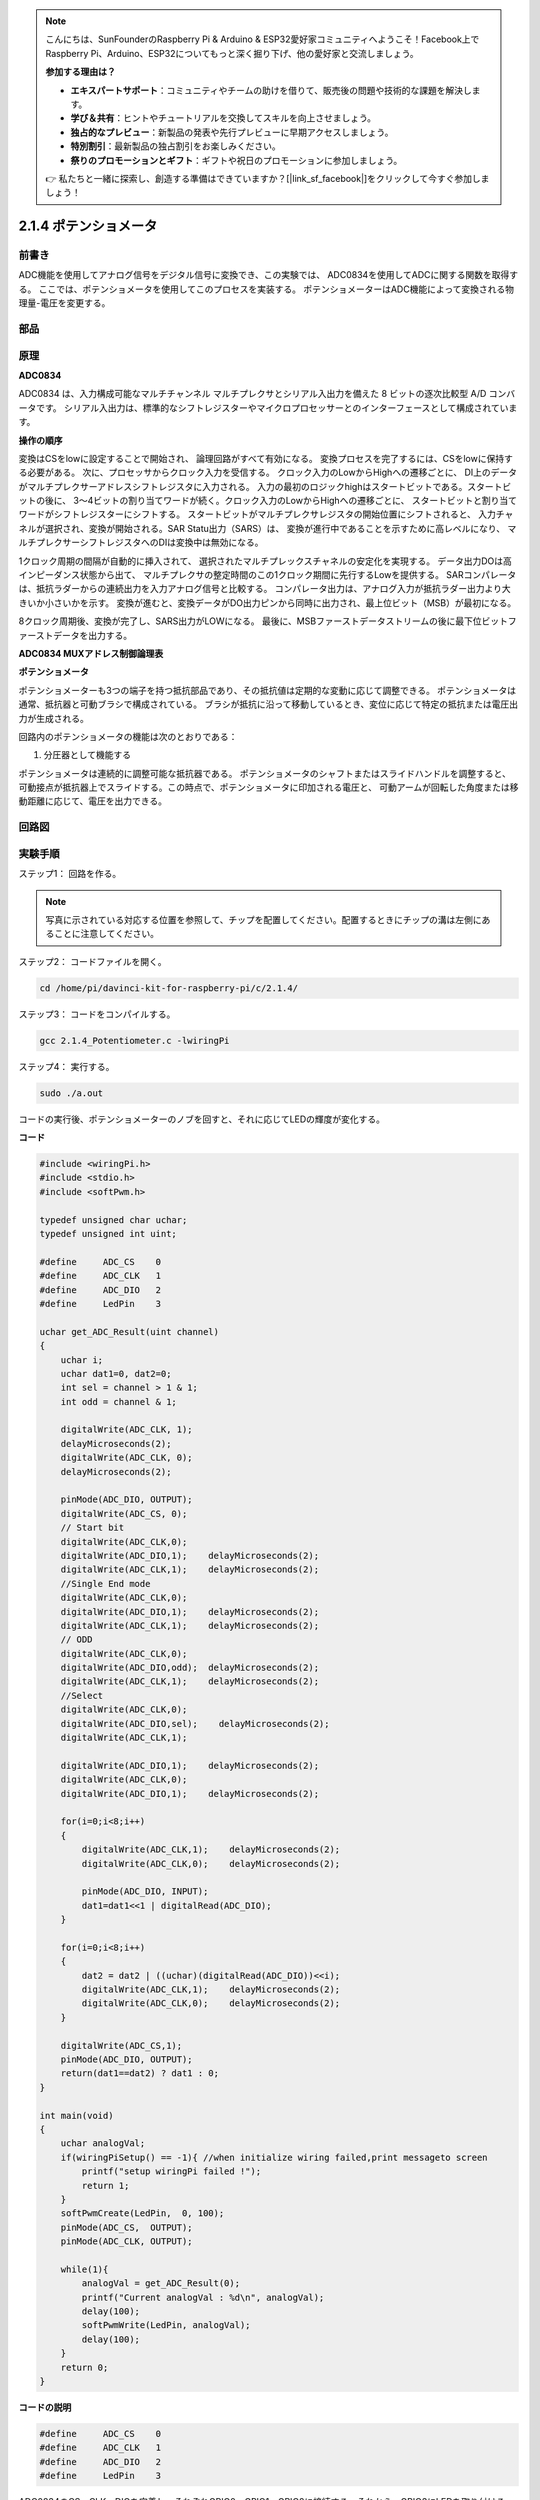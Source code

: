 .. note::

    こんにちは、SunFounderのRaspberry Pi & Arduino & ESP32愛好家コミュニティへようこそ！Facebook上でRaspberry Pi、Arduino、ESP32についてもっと深く掘り下げ、他の愛好家と交流しましょう。

    **参加する理由は？**

    - **エキスパートサポート**：コミュニティやチームの助けを借りて、販売後の問題や技術的な課題を解決します。
    - **学び＆共有**：ヒントやチュートリアルを交換してスキルを向上させましょう。
    - **独占的なプレビュー**：新製品の発表や先行プレビューに早期アクセスしましょう。
    - **特別割引**：最新製品の独占割引をお楽しみください。
    - **祭りのプロモーションとギフト**：ギフトや祝日のプロモーションに参加しましょう。

    👉 私たちと一緒に探索し、創造する準備はできていますか？[|link_sf_facebook|]をクリックして今すぐ参加しましょう！

2.1.4 ポテンショメータ
======================

前書き
------------

ADC機能を使用してアナログ信号をデジタル信号に変換でき、この実験では、
ADC0834を使用してADCに関する関数を取得する。
ここでは、ポテンショメータを使用してこのプロセスを実装する。
ポテンショメーターはADC機能によって変換される物理量-電圧を変更する。

部品
----------

.. image:: ../img/list_2.1.4_potentiometer.png


原理
---------

**ADC0834**

ADC0834 は、入力構成可能なマルチチャンネル マルチプレクサとシリアル入出力を備えた 8 ビットの逐次比較型 A/D コンバータです。
シリアル入出力は、標準的なシフトレジスターやマイクロプロセッサーとのインターフェースとして構成されています。

.. image:: ../img/image309.png


**操作の順序**

変換はCSをlowに設定することで開始され、
論理回路がすべて有効になる。
変換プロセスを完了するには、CSをlowに保持する必要がある。
次に、プロセッサからクロック入力を受信する。
クロック入力のLowからHighへの遷移ごとに、
DI上のデータがマルチプレクサーアドレスシフトレジスタに入力される。
入力の最初のロジックhighはスタートビットである。スタートビットの後に、
3〜4ビットの割り当てワードが続く。クロック入力のLowからHighへの遷移ごとに、
スタートビットと割り当てワードがシフトレジスターにシフトする。
スタートビットがマルチプレクサレジスタの開始位置にシフトされると、
入力チャネルが選択され、変換が開始される。SAR Statu出力（SARS）は、
変換が進行中であることを示すために高レベルになり、
マルチプレクサーシフトレジスタへのDIは変換中は無効になる。

1クロック周期の間隔が自動的に挿入されて、
選択されたマルチプレックスチャネルの安定化を実現する。
データ出力DOは高インピーダンス状態から出て、
マルチプレクサの整定時間のこの1クロック期間に先行するLowを提供する。
SARコンパレータは、抵抗ラダーからの連続出力を入力アナログ信号と比較する。
コンパレータ出力は、アナログ入力が抵抗ラダー出力より大きいか小さいかを示す。
変換が進むと、変換データがDO出力ピンから同時に出力され、最上位ビット（MSB）が最初になる。

8クロック周期後、変換が完了し、SARS出力がLOWになる。
最後に、MSBファーストデータストリームの後に最下位ビットファーストデータを出力する。

.. image:: ../img/image175.png
    :width: 800
    :align: center


**ADC0834 MUXアドレス制御論理表**

.. image:: ../img/image176.png
    :width: 800
    :align: center


**ポテンショメータ**


ポテンショメーターも3つの端子を持つ抵抗部品であり、その抵抗値は定期的な変動に応じて調整できる。
ポテンショメータは通常、抵抗器と可動ブラシで構成されている。
ブラシが抵抗に沿って移動しているとき、変位に応じて特定の抵抗または電圧出力が生成される。

.. image:: ../img/image310.png
    :width: 300
    :align: center


回路内のポテンショメータの機能は次のとおりである：

1. 分圧器として機能する

ポテンショメータは連続的に調整可能な抵抗器である。
ポテンショメータのシャフトまたはスライドハンドルを調整すると、
可動接点が抵抗器上でスライドする。この時点で、ポテンショメータに印加される電圧と、
可動アームが回転した角度または移動距離に応じて、電圧を出力できる。

回路図
-----------------

.. image:: ../img/image311.png


.. image:: ../img/image312.png


実験手順
-----------------------

ステップ1： 回路を作る。

.. image:: ../img/image180.png
    :width: 800



.. note::
    写真に示されている対応する位置を参照して、チップを配置してください。配置するときにチップの溝は左側にあることに注意してください。



ステップ2： コードファイルを開く。

.. raw:: html

   <run></run>

.. code-block::

    cd /home/pi/davinci-kit-for-raspberry-pi/c/2.1.4/

ステップ3： コードをコンパイルする。

.. raw:: html

   <run></run>

.. code-block::

    gcc 2.1.4_Potentiometer.c -lwiringPi

ステップ4： 実行する。

.. raw:: html

   <run></run>

.. code-block::

    sudo ./a.out

コードの実行後、ポテンショメーターのノブを回すと、それに応じてLEDの輝度が変化する。

**コード**

.. code-block:: c

    #include <wiringPi.h>
    #include <stdio.h>
    #include <softPwm.h>

    typedef unsigned char uchar;
    typedef unsigned int uint;

    #define     ADC_CS    0
    #define     ADC_CLK   1
    #define     ADC_DIO   2
    #define     LedPin    3

    uchar get_ADC_Result(uint channel)
    {
        uchar i;
        uchar dat1=0, dat2=0;
        int sel = channel > 1 & 1;
        int odd = channel & 1;

        digitalWrite(ADC_CLK, 1);
        delayMicroseconds(2);
        digitalWrite(ADC_CLK, 0);
        delayMicroseconds(2);

        pinMode(ADC_DIO, OUTPUT);
        digitalWrite(ADC_CS, 0);
        // Start bit
        digitalWrite(ADC_CLK,0);
        digitalWrite(ADC_DIO,1);    delayMicroseconds(2);
        digitalWrite(ADC_CLK,1);    delayMicroseconds(2);
        //Single End mode
        digitalWrite(ADC_CLK,0);
        digitalWrite(ADC_DIO,1);    delayMicroseconds(2);
        digitalWrite(ADC_CLK,1);    delayMicroseconds(2);
        // ODD
        digitalWrite(ADC_CLK,0);
        digitalWrite(ADC_DIO,odd);  delayMicroseconds(2);
        digitalWrite(ADC_CLK,1);    delayMicroseconds(2);
        //Select
        digitalWrite(ADC_CLK,0);
        digitalWrite(ADC_DIO,sel);    delayMicroseconds(2);
        digitalWrite(ADC_CLK,1);

        digitalWrite(ADC_DIO,1);    delayMicroseconds(2);
        digitalWrite(ADC_CLK,0);
        digitalWrite(ADC_DIO,1);    delayMicroseconds(2);

        for(i=0;i<8;i++)
        {
            digitalWrite(ADC_CLK,1);    delayMicroseconds(2);
            digitalWrite(ADC_CLK,0);    delayMicroseconds(2);

            pinMode(ADC_DIO, INPUT);
            dat1=dat1<<1 | digitalRead(ADC_DIO);
        }

        for(i=0;i<8;i++)
        {
            dat2 = dat2 | ((uchar)(digitalRead(ADC_DIO))<<i);
            digitalWrite(ADC_CLK,1);    delayMicroseconds(2);
            digitalWrite(ADC_CLK,0);    delayMicroseconds(2);
        }

        digitalWrite(ADC_CS,1);
        pinMode(ADC_DIO, OUTPUT);
        return(dat1==dat2) ? dat1 : 0;
    }

    int main(void)
    {
        uchar analogVal;
        if(wiringPiSetup() == -1){ //when initialize wiring failed,print messageto screen
            printf("setup wiringPi failed !");
            return 1;
        }
        softPwmCreate(LedPin,  0, 100);
        pinMode(ADC_CS,  OUTPUT);
        pinMode(ADC_CLK, OUTPUT);

        while(1){
            analogVal = get_ADC_Result(0);
            printf("Current analogVal : %d\n", analogVal);
            delay(100);
            softPwmWrite(LedPin, analogVal);
            delay(100);
        }
        return 0;
    }

**コードの説明**

.. code-block:: c

    #define     ADC_CS    0
    #define     ADC_CLK   1
    #define     ADC_DIO   2
    #define     LedPin    3

ADC0834のCS、CLK、DIOを定義し、それぞれGPIO0、GPIO1、GPIO2に接続する。それから、GPIO3にLEDを取り付ける。

.. code-block:: c

    uchar get_ADC_Result(uint channel)
    {
        uchar i;
        uchar dat1=0, dat2=0;
        int sel = channel > 1 & 1;
        int odd = channel & 1;

        digitalWrite(ADC_CLK, 1);
        delayMicroseconds(2);
        digitalWrite(ADC_CLK, 0);
        delayMicroseconds(2);

        pinMode(ADC_DIO, OUTPUT);
        digitalWrite(ADC_CS, 0);
        // Start bit
        digitalWrite(ADC_CLK,0);
        digitalWrite(ADC_DIO,1);    delayMicroseconds(2);
        digitalWrite(ADC_CLK,1);    delayMicroseconds(2);
        //Single End mode
        digitalWrite(ADC_CLK,0);
        digitalWrite(ADC_DIO,1);    delayMicroseconds(2);
        digitalWrite(ADC_CLK,1);    delayMicroseconds(2);
        // ODD
        digitalWrite(ADC_CLK,0);
        digitalWrite(ADC_DIO,odd);  delayMicroseconds(2);
        digitalWrite(ADC_CLK,1);    delayMicroseconds(2);
        //Select
        digitalWrite(ADC_CLK,0);
        digitalWrite(ADC_DIO,sel);    delayMicroseconds(2);
        digitalWrite(ADC_CLK,1);

        digitalWrite(ADC_DIO,1);    delayMicroseconds(2);
        digitalWrite(ADC_CLK,0);
        digitalWrite(ADC_DIO,1);    delayMicroseconds(2);
        for(i=0;i<8;i++)
        {
            digitalWrite(ADC_CLK,1);    delayMicroseconds(2);
            digitalWrite(ADC_CLK,0);    delayMicroseconds(2);

            pinMode(ADC_DIO, INPUT);
            dat1=dat1<<1 | digitalRead(ADC_DIO);
        }

        for(i=0;i<8;i++)
        {
            dat2 = dat2 | ((uchar)(digitalRead(ADC_DIO))<<i);
            digitalWrite(ADC_CLK,1);    delayMicroseconds(2);
            digitalWrite(ADC_CLK,0);    delayMicroseconds(2);
        }

        digitalWrite(ADC_CS,1);
        pinMode(ADC_DIO, OUTPUT);
        return(dat1==dat2) ? dat1 : 0;
    }

ADC0834 には、アナログからデジタルへの変換を行う機能がある。特定の ワークフローは次のとおりです：

.. code-block:: c

    digitalWrite(ADC_CS, 0);

CSを低レベルに設定し、AD変換の有効化を開始する。

.. code-block:: c

    // Start bit
    digitalWrite(ADC_CLK,0);
    digitalWrite(ADC_DIO,1);    delayMicroseconds(2);
    digitalWrite(ADC_CLK,1);    delayMicroseconds(2);

クロック入力の lowからhighへの遷移が最初に発生したとき、 スタートビットとしてDIOを 1に設定する。次の三つのステップには 、割り当て単語が3つある 。

.. code-block:: c

    //Single End mode
    digitalWrite(ADC_CLK,0);
    igitalWrite(ADC_DIO,1);    delayMicroseconds(2);
    gitalWrite(ADC_CLK,1);    delayMicroseconds(2);

クロック入力のlowからhighへの遷移が二回発生したらすぐに、DIOを1に設定し、SGLモードを選択する。

.. code-block:: c

    // ODD
    digitalWrite(ADC_CLK,0);
    digitalWrite(ADC_DIO,odd);  delayMicroseconds(2);
    digitalWrite(ADC_CLK,1);    delayMicroseconds(2);

三回目に発生すると、DIOの値は変数 odd によって制御される。

.. code-block:: c

    //Select
    digitalWrite(ADC_CLK,0);
    digitalWrite(ADC_DIO,sel);    delayMicroseconds(2);
    digitalWrite(ADC_CLK,1);

CLKのパルスが4番目に低レベルから高レベルに変換されると、DIOの値は変数 sel によって制御される。

channel = 0、sel = 0、odd = 0の条件下では、 sel および odd に関する演算式は次のとおりである：

.. code-block:: c

    int sel = channel > 1 & 1;
    int odd = channel & 1;

channel = 1、sel = 0、odd = 1という条件が満たされている場合、
次のアドレス制御ロジックテーブルを参照してください。ここで、
CH1が選択され、開始ビットがマルチプレクサレジスタの開始位置にシフトされ、変換が開始される。

.. image:: ../img/image313.png


.. code-block:: c

    digitalWrite(ADC_DIO,1);    delayMicroseconds(2);
    digitalWrite(ADC_CLK,0);
    digitalWrite(ADC_DIO,1);    delayMicroseconds(2);

ここでは、DIOを1に二回設定し、それを無視してください。

.. code-block:: c

    for(i=0;i<8;i++)
        {
            digitalWrite(ADC_CLK,1);    delayMicroseconds(2);
            digitalWrite(ADC_CLK,0);    delayMicroseconds(2);

            pinMode(ADC_DIO, INPUT);
            dat1=dat1<<1 | digitalRead(ADC_DIO);
        }

最初の ``for() statement`` で、CLKの五番目のパルスがHighレベルから低レベルに変換したらすぐに、
DIOを入力モードに設定してください。
それから、変換が開始され、変換された値が変数dat1に保存される。8クロック周期後、変換が完了する。

.. code-block:: c

    for(i=0;i<8;i++)
        {
            dat2 = dat2 | ((uchar)(digitalRead(ADC_DIO))<<i);
            digitalWrite(ADC_CLK,1);    delayMicroseconds(2);
            digitalWrite(ADC_CLK,0);    delayMicroseconds(2);
        }

2番目最初の ``for()statement`` では、
他の最初の8つの後にDOを介して値を変換を出力し、変数dat2に保存する。

.. code-block:: c

    digitalWrite(ADC_CS,1);
    pinMode(ADC_DIO, OUTPUT);
    return(dat1==dat2) ? dat1 : 0;

``return(dat1 == dat2)? dat1:0;`` は、変換中に得られた値と出力値を比較するために使用される。
それらが互いに等しい場合、変換値dat1を出力する。
それ以外の場合は、0を出力する。これで、ADC0834の処理が完了した。

.. code-block:: c

    softPwmCreate(LedPin,  0, 100);

この機能はソフトウェアを使用してPWMピンLedPinを作成し、
初期パルス幅を0に設定し、PWMの周期を100 x 100usにするために使用される。

.. code-block:: c

    while(1){
            analogVal = get_ADC_Result(0);
            printf("Current analogVal : %d\n", analogVal);
            softPwmWrite(LedPin, analogVal);
            delay(100);
        }

メイ プログラムで、 ポテンショメーターに最初接続されているチャンネル0 0 の値 を 読み取る 。
そして、最初値を最初変数analogValに保存してから LedPinに書き込む。 
これで、ポテンショメータの値によってLEDの輝度が変化することを見ることができる。
